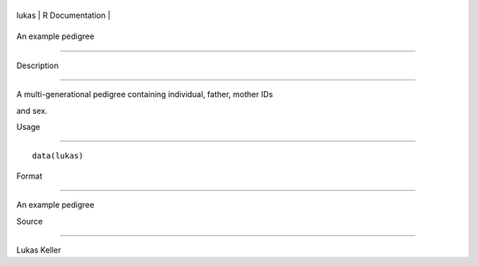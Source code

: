 +---------+-------------------+
| lukas   | R Documentation   |
+---------+-------------------+

An example pedigree
-------------------

Description
~~~~~~~~~~~

A multi-generational pedigree containing individual, father, mother IDs
and sex.

Usage
~~~~~

::

    data(lukas)

Format
~~~~~~

An example pedigree

Source
~~~~~~

Lukas Keller
